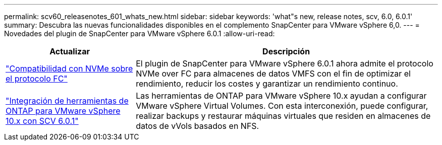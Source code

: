 ---
permalink: scv60_releasenotes_601_whats_new.html 
sidebar: sidebar 
keywords: 'what"s new, release notes, scv, 6.0, 6.0.1' 
summary: Descubra las nuevas funcionalidades disponibles en el complemento SnapCenter para VMware vSphere 6,0. 
---
= Novedades del plugin de SnapCenter para VMware vSphere 6.0.1
:allow-uri-read: 


[cols="30%,70%"]
|===
| Actualizar | Descripción 


 a| 
https://docs.netapp.com/us-en/sc-plugin-vmware-vsphere/scpivs44_concepts_overview.html["Compatibilidad con NVMe sobre el protocolo FC"]
 a| 
El plugin de SnapCenter para VMware vSphere 6.0.1 ahora admite el protocolo NVMe over FC para almacenes de datos VMFS con el fin de optimizar el rendimiento, reducir los costes y garantizar un rendimiento continuo.



 a| 
https://docs.netapp.com/us-en/sc-plugin-vmware-vsphere/scpivs44_concepts_overview.html["Integración de herramientas de ONTAP para VMware vSphere 10.x con SCV 6.0.1"]
 a| 
Las herramientas de ONTAP para VMware vSphere 10.x ayudan a configurar VMware vSphere Virtual Volumes. Con esta interconexión, puede configurar, realizar backups y restaurar máquinas virtuales que residen en almacenes de datos de vVols basados en NFS.

|===